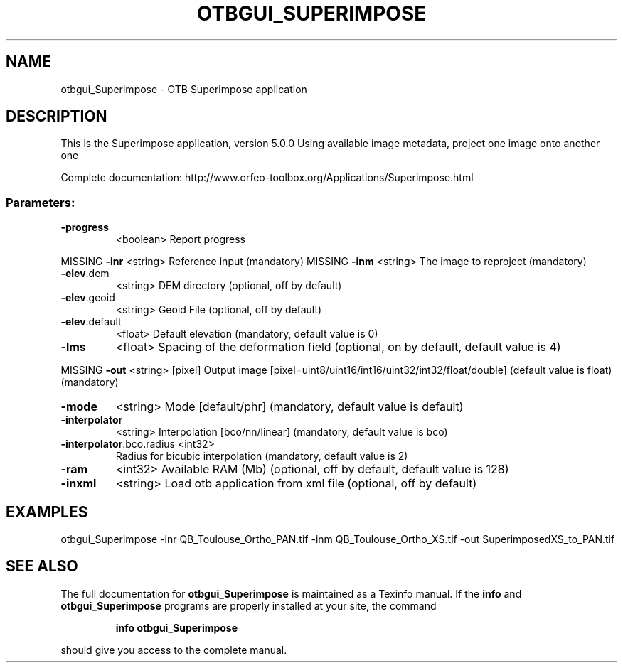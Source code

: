 .\" DO NOT MODIFY THIS FILE!  It was generated by help2man 1.46.4.
.TH OTBGUI_SUPERIMPOSE "1" "December 2015" "otbgui_Superimpose 5.0.0" "User Commands"
.SH NAME
otbgui_Superimpose \- OTB Superimpose application
.SH DESCRIPTION
This is the Superimpose application, version 5.0.0
Using available image metadata, project one image onto another one
.PP
Complete documentation: http://www.orfeo\-toolbox.org/Applications/Superimpose.html
.SS "Parameters:"
.TP
\fB\-progress\fR
<boolean>        Report progress
.PP
MISSING \fB\-inr\fR                     <string>         Reference input  (mandatory)
MISSING \fB\-inm\fR                     <string>         The image to reproject  (mandatory)
.TP
\fB\-elev\fR.dem
<string>         DEM directory  (optional, off by default)
.TP
\fB\-elev\fR.geoid
<string>         Geoid File  (optional, off by default)
.TP
\fB\-elev\fR.default
<float>          Default elevation  (mandatory, default value is 0)
.TP
\fB\-lms\fR
<float>          Spacing of the deformation field  (optional, on by default, default value is 4)
.PP
MISSING \fB\-out\fR                     <string> [pixel] Output image  [pixel=uint8/uint16/int16/uint32/int32/float/double] (default value is float) (mandatory)
.TP
\fB\-mode\fR
<string>         Mode [default/phr] (mandatory, default value is default)
.TP
\fB\-interpolator\fR
<string>         Interpolation [bco/nn/linear] (mandatory, default value is bco)
.TP
\fB\-interpolator\fR.bco.radius <int32>
Radius for bicubic interpolation  (mandatory, default value is 2)
.TP
\fB\-ram\fR
<int32>          Available RAM (Mb)  (optional, off by default, default value is 128)
.TP
\fB\-inxml\fR
<string>         Load otb application from xml file  (optional, off by default)
.SH EXAMPLES
otbgui_Superimpose \-inr QB_Toulouse_Ortho_PAN.tif \-inm QB_Toulouse_Ortho_XS.tif \-out SuperimposedXS_to_PAN.tif
.PP

.SH "SEE ALSO"
The full documentation for
.B otbgui_Superimpose
is maintained as a Texinfo manual.  If the
.B info
and
.B otbgui_Superimpose
programs are properly installed at your site, the command
.IP
.B info otbgui_Superimpose
.PP
should give you access to the complete manual.
